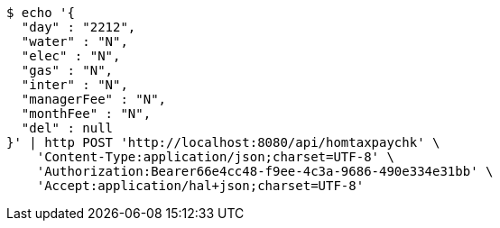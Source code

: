 [source,bash]
----
$ echo '{
  "day" : "2212",
  "water" : "N",
  "elec" : "N",
  "gas" : "N",
  "inter" : "N",
  "managerFee" : "N",
  "monthFee" : "N",
  "del" : null
}' | http POST 'http://localhost:8080/api/homtaxpaychk' \
    'Content-Type:application/json;charset=UTF-8' \
    'Authorization:Bearer66e4cc48-f9ee-4c3a-9686-490e334e31bb' \
    'Accept:application/hal+json;charset=UTF-8'
----